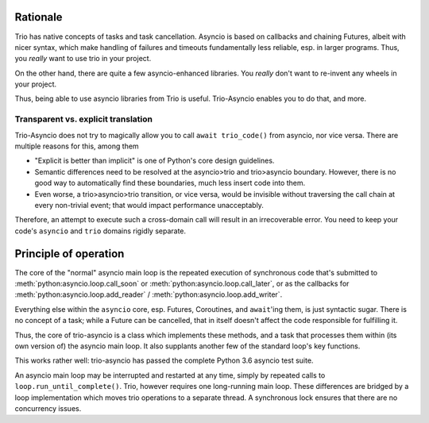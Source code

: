 +++++++++++
 Rationale
+++++++++++

Trio has native concepts of tasks and task cancellation. Asyncio is based
on callbacks and chaining Futures, albeit with nicer syntax, which make
handling of failures and timeouts fundamentally less reliable, esp. in
larger programs. Thus, you *really* want to use trio in your project.
 
On the other hand, there are quite a few asyncio-enhanced libraries. You
*really* don't want to re-invent any wheels in your project.

Thus, being able to use asyncio libraries from Trio is useful.
Trio-Asyncio enables you to do that, and more.

--------------------------------------
 Transparent vs. explicit translation
--------------------------------------

Trio-Asyncio does not try to magically allow you to call ``await
trio_code()`` from asyncio, nor vice versa. There are multiple reasons for
this, among them

* "Explicit is better than implicit" is one of Python's core design guidelines.

* Semantic differences need to be resolved at the asyncio>trio and trio>asyncio 
  boundary. However, there is no good way to automatically find these
  boundaries, much less insert code into them.

* Even worse, a trio>asyncio>trio transition, or vice versa, would be
  invisible without traversing the call chain at every non-trivial event;
  that would impact performance unacceptably.

Therefore, an attempt to execute such a cross-domain call will result in an
irrecoverable error. You need to keep your code's ``asyncio`` and ``trio``
domains rigidly separate.

++++++++++++++++++++++++
 Principle of operation
++++++++++++++++++++++++

The core of the "normal" asyncio main loop is the repeated execution of
synchronous code that's submitted to
:meth:`python:asyncio.loop.call_soon` or
:meth:`python:asyncio.loop.call_later`, or as the callbacks for
:meth:`python:asyncio.loop.add_reader` /
:meth:`python:asyncio.loop.add_writer`.

Everything else within the ``asyncio`` core, esp. Futures, Coroutines, and
``await``'ing them, is just syntactic sugar. There is no concept of a
task; while a Future can be cancelled, that in itself doesn't affect the
code responsible for fulfilling it.

Thus, the core of trio-asyncio is a class which implements these methods,
and a task that processes them within (its own version of) the asyncio main
loop. It also supplants another few of the standard loop's key functions.

This works rather well: trio-asyncio has passed the complete Python 3.6
asyncio test suite.

An asyncio main loop may be interrupted and restarted at any
time, simply by repeated calls to ``loop.run_until_complete()``.
Trio, however requires one long-running main loop. These differences are 
bridged by a loop implementation which moves trio operations to a separate
thread. A synchronous lock ensures that there are no concurrency issues.

